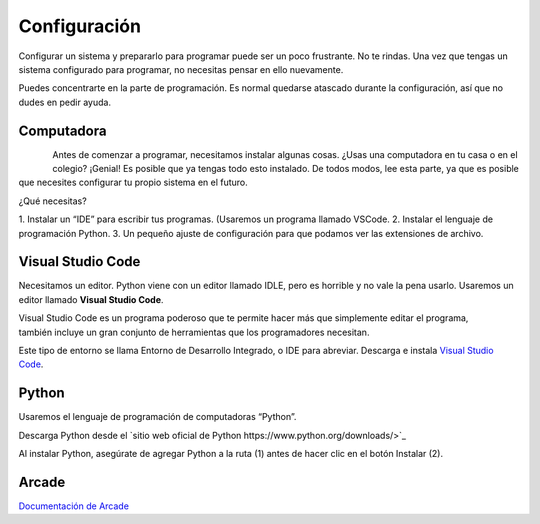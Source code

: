 Configuración
======================

Configurar un sistema y prepararlo para programar puede ser un poco frustrante. 
No te rindas. Una vez que tengas un sistema configurado para programar, 
no necesitas pensar en ello nuevamente. 

Puedes concentrarte en la parte de programación. Es normal quedarse atascado 
durante la configuración, así que no dudes en pedir ayuda.

Computadora
------------------

.. figure:: img/laptop.svg
   :width: 150
   :align: left 
   :alt: laptop
   
Antes de comenzar a programar, necesitamos instalar algunas cosas. 
¿Usas una computadora en tu casa o en el colegio? ¡Genial! Es posible que 
ya tengas todo esto instalado. De todos modos, lee esta parte, ya que es posible 
que necesites configurar tu propio sistema en el futuro.

¿Qué necesitas?

1. Instalar un “IDE” para escribir tus programas. (Usaremos un programa 
llamado VSCode. 
2. Instalar el lenguaje de programación Python.
3. Un pequeño ajuste de configuración para que podamos ver las extensiones 
de archivo.

Visual Studio Code
------------------

Necesitamos un editor. Python viene con un editor llamado IDLE, pero es horrible 
y no vale la pena usarlo. Usaremos un editor llamado **Visual Studio Code**.

.. figure:: img/vscode.png
   :width: 200
   :align: right 
   :alt: Visual Studio Code

Visual Studio Code es un programa poderoso que te permite hacer más que 
simplemente editar el programa, también incluye un gran conjunto de herramientas 
que los programadores necesitan. 

Este tipo de entorno se llama Entorno de Desarrollo Integrado, o IDE para abreviar.
Descarga e instala `Visual Studio Code <https://code.visualstudio.com/>`_.

Python 
------------------

Usaremos el lenguaje de programación de computadoras “Python”. 

Descarga Python desde el `sitio web oficial de Python https://www.python.org/downloads/>`_

Al instalar Python, asegúrate de agregar Python a la ruta (1) antes de 
hacer clic en el botón Instalar (2).

.. figure:: img/setup_windows_1.png
   :width: 200
   :alt: Python Setup

Arcade
------------------

`Documentación de Arcade <https://api.arcade.academy/en/latest/>`_